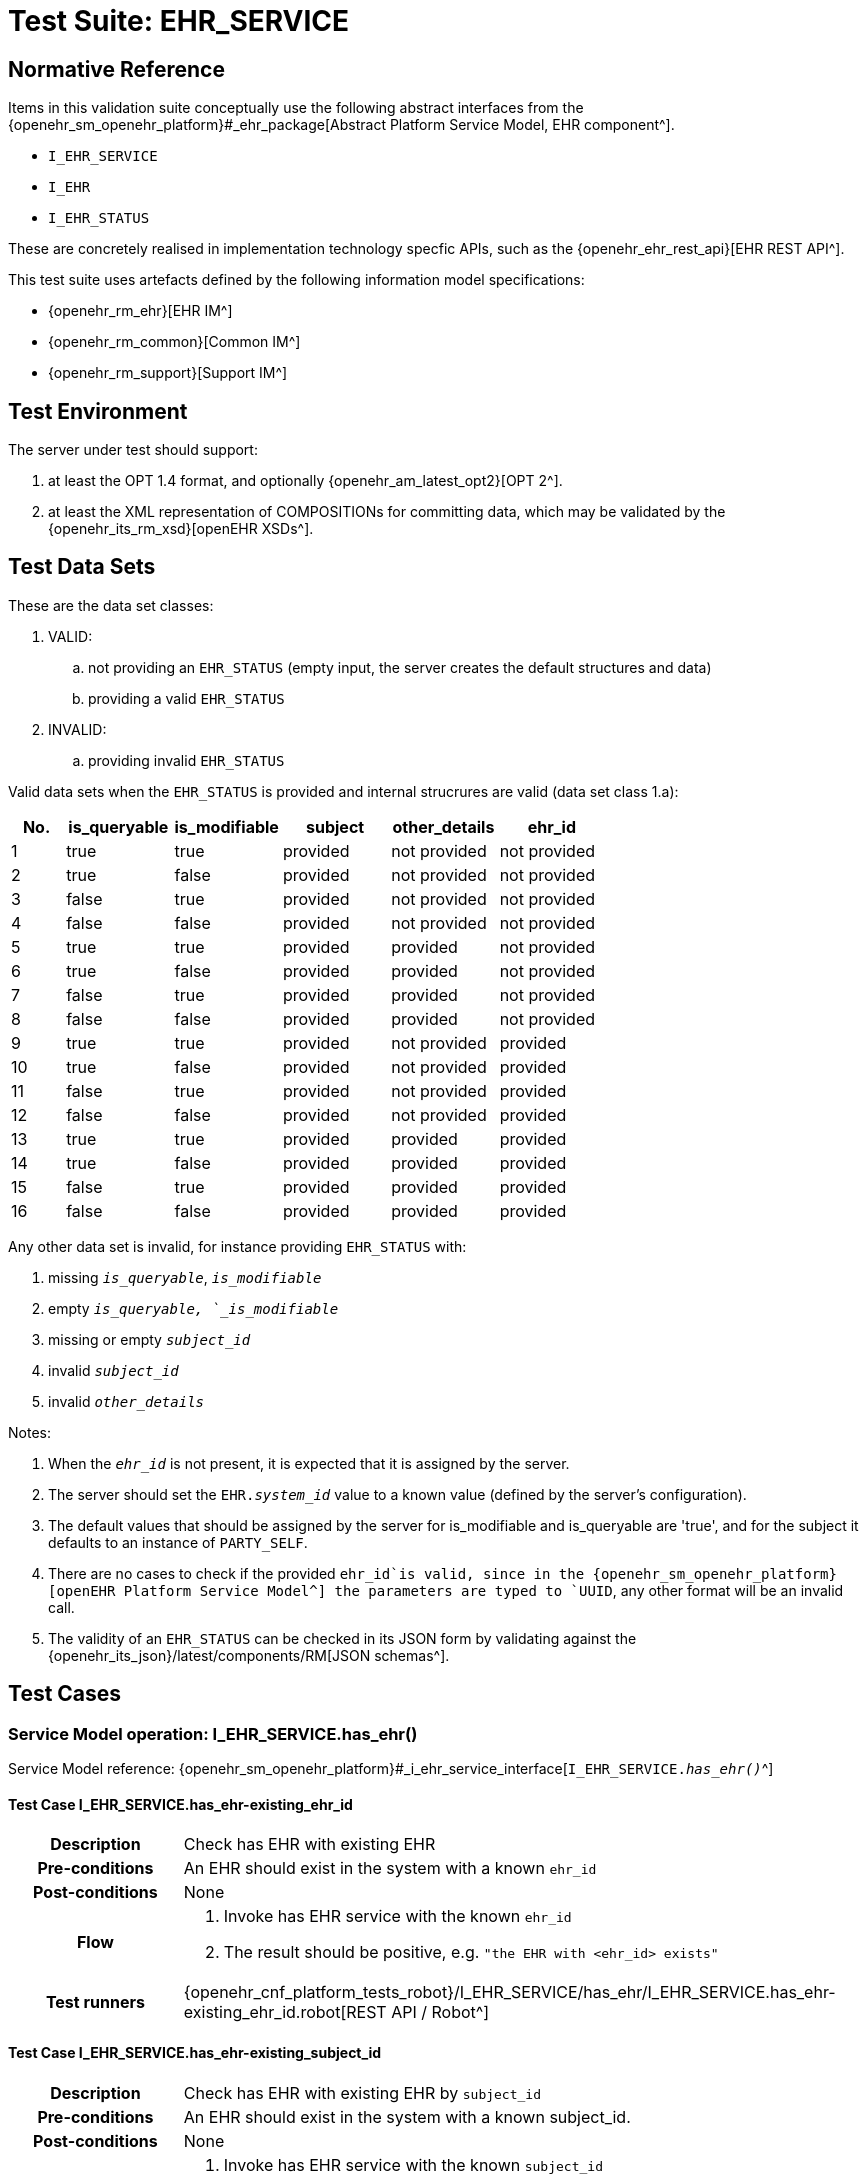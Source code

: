 [[_func_conf_ehr_component]]
= Test Suite: EHR_SERVICE

// some useful variables
:i_ehr_service_link: {openehr_sm_openehr_platform}#_i_ehr_service_interface
:i_ehr_link: {openehr_sm_openehr_platform}#_i_ehr_interface
:i_ehr_composition_link: {openehr_sm_openehr_platform}#_i_ehr_composition_interface
:i_ehr_status_link: {openehr_sm_openehr_platform}#_i_ehr_status_interface
:i_ehr_directory_link: {openehr_sm_openehr_platform}#_i_ehr_directory_interface
:i_ehr_contribution_link: {openehr_sm_openehr_platform}#_i_ehr_contribution_interface

== Normative Reference

Items in this validation suite conceptually use the following abstract interfaces from the {openehr_sm_openehr_platform}#_ehr_package[Abstract Platform Service Model, EHR component^].

* `I_EHR_SERVICE`
* `I_EHR`
* `I_EHR_STATUS`

These are concretely realised in implementation technology specfic APIs, such as the {openehr_ehr_rest_api}[EHR REST API^].

This test suite uses artefacts defined by the following information model specifications:

* {openehr_rm_ehr}[EHR IM^]
* {openehr_rm_common}[Common IM^]
* {openehr_rm_support}[Support IM^]

== Test Environment

The server under test should support:

. at least the OPT 1.4 format, and optionally {openehr_am_latest_opt2}[OPT 2^].
. at least the XML representation of COMPOSITIONs for committing data, which may be validated by the {openehr_its_rm_xsd}[openEHR XSDs^].

== Test Data Sets

These are the data set classes:

. VALID:
.. not providing an `EHR_STATUS` (empty input, the server creates the default structures and data)
.. providing a valid `EHR_STATUS`
. INVALID:
.. providing invalid `EHR_STATUS`

Valid data sets when the `EHR_STATUS` is provided and internal strucrures are valid (data set class 1.a):

[cols="1,2,2,2,2,2", options="header"]
|===
|No.  | is_queryable | is_modifiable | subject  | other_details | ehr_id      

| 1   | true         | true          | provided | not provided  | not provided
| 2   | true         | false         | provided | not provided  | not provided
| 3   | false        | true          | provided | not provided  | not provided
| 4   | false        | false         | provided | not provided  | not provided
| 5   | true         | true          | provided | provided      | not provided
| 6   | true         | false         | provided | provided      | not provided
| 7   | false        | true          | provided | provided      | not provided
| 8   | false        | false         | provided | provided      | not provided
| 9   | true         | true          | provided | not provided  | provided    
| 10  | true         | false         | provided | not provided  | provided    
| 11  | false        | true          | provided | not provided  | provided    
| 12  | false        | false         | provided | not provided  | provided    
| 13  | true         | true          | provided | provided      | provided    
| 14  | true         | false         | provided | provided      | provided    
| 15  | false        | true          | provided | provided      | provided    
| 16  | false        | false         | provided | provided      | provided    

|===

Any other data set is invalid, for instance providing `EHR_STATUS` with:

. missing `_is_queryable_`, `_is_modifiable_`
. empty `_is_queryable, `_is_modifiable_`
. missing or empty `_subject_id_`
. invalid `_subject_id_`
. invalid `_other_details_`

Notes:

. When the `_ehr_id_` is not present, it is expected that it is assigned by the server.
. The server should set the `EHR._system_id_` value to a known value (defined by the server's configuration).
. The default values that should be assigned by the server for is_modifiable and is_queryable are 'true', and for the subject it defaults to an instance of `PARTY_SELF`.
. There are no cases to check if the provided `ehr_id`is valid, since in the {openehr_sm_openehr_platform}[openEHR Platform Service Model^] the parameters are typed to `UUID`, any other format will be an invalid call.
. The validity of an `EHR_STATUS` can be checked in its JSON form by validating against the {openehr_its_json}/latest/components/RM[JSON schemas^].

== Test Cases

=== Service Model operation: I_EHR_SERVICE.has_ehr()

Service Model reference: {i_ehr_service_link}[`I_EHR_SERVICE._has_ehr()_`^]

==== Test Case I_EHR_SERVICE.has_ehr-existing_ehr_id

// EhrBase ref: EHR/B.2.a.

[cols="1h,4a"]
|===
|Description    | Check has EHR with existing EHR
|Pre-conditions | An EHR should exist in the system with a known `ehr_id`
|Post-conditions| None
|Flow           | . Invoke has EHR service with the known `ehr_id`
                  . The result should be positive, e.g. `"the EHR with <ehr_id> exists"`
|Test runners   |{openehr_cnf_platform_tests_robot}/I_EHR_SERVICE/has_ehr/I_EHR_SERVICE.has_ehr-existing_ehr_id.robot[REST API / Robot^]
|===

==== Test Case I_EHR_SERVICE.has_ehr-existing_subject_id

// EhrBase ref: EHR/B.2.b.

[cols="1h,4a"]
|===
|Description    | Check has EHR with existing EHR by `subject_id`
|Pre-conditions | An EHR should exist in the system with a known subject_id.
|Post-conditions| None
|Flow           | . Invoke has EHR service with the known `subject_id`
                  . The result should be positive, e.g. `"the EHR with <subject_id> exists"`
|Test runners   |{openehr_cnf_platform_tests_robot}/I_EHR_SERVICE/has_ehr/I_EHR_SERVICE.has_ehr-existing_subject_id.robot[REST API / Robot^]
|===

NOTE: `subject_id` refers to the `PARTY_REF` class instance containing the identifier of a patient represented by `PARTY_SELF` in the openEHR Reference Model.

==== Test Case I_EHR_SERVICE.has_ehr-non_existing_ehr_id

// EhrBase ref: EHR/B.2.c.

[cols="1h,4a"]
|===
|Description    | Check has EHR with non existing EHR
|Pre-conditions | The server should be empty (no EHRs, no commits, no OPTs).
|Post-conditions| None
|Flow           | . Invoke has EHR service with a random `ehr_id`.
                  . The result should be negative, e.g. `"the EHR with <ehr_id> does not exist"`
|Test runners   |{openehr_cnf_platform_tests_robot}/I_EHR_SERVICE/has_ehr/I_EHR_SERVICE.has_ehr-non_existing_ehr_id.robot[REST API / Robot^]
|===

==== Test Case I_EHR_SERVICE.has_ehr-non_existing_subject_id

// EhrBase ref: EHR/B.2.d.

[cols="1h,4a"]
|===
|Description    | Check has EHR with non existing EHR by `subject_id`
|Pre-conditions | The server should be empty (no EHRs, no commits, no OPTs).
|Post-conditions| None
|Flow           | . Invoke has EHR service with a random `subject_id`
                  . The result should be negative, e.g. `"the EHR for <subject_id> does not exist"`
|Test runners   |{openehr_cnf_platform_tests_robot}/I_EHR_SERVICE/has_ehr/I_EHR_SERVICE.has_ehr-non_existing_subject_id.robot[REST API / Robot^]
|===

=== Service Model operation: I_EHR_SERVICE.create_ehr()

Service Model reference: {i_ehr_service_link}[`I_EHR_SERVICE._create_ehr()_`^]

==== Test Case I_EHR_SERVICE.create_ehr-main

// EhrBase ref: EHR/ B.1.a.

[cols="1h,4a"]
|===
|Description      | Create new EHR
|Pre-conditions   | The server should be empty (no EHRs, no commits, no OPTs).
|Post-conditions  | A new EHR will exist in the system and be consistent with the data sets used.
|Flow             | . Invoke the create EHR service
                    .. for each item in the VALID data set classes
                    .. when the `ehr_id` is provided, should be unique for each invocation of the service
                    . The server should answer with a positive response associated to the successful EHR creation
|Test runners     |{openehr_cnf_platform_tests_robot}/I_EHR_SERVICE/create_ehr/I_EHR_SERVICE.create_ehr-main.robot[REST API / Robot^]
|===

==== Test Case I_EHR_SERVICE.create_ehr-same_ehr_twice

// EhrBase ref: EHR/ B.1.b.

[cols="1h,4a"]
|===
|Description      | Attempt to create same EHR twice
|Pre-conditions   | The server should be empty (no EHRs, no commits, no OPTs).
|Post-conditions  | A new EHR will exist in the system, the first one created, and be consistent with the data sets used.
|Flow             | . Invoke the create EHR service
                    .. for each VALID data set not providing ehr_id
                    .. for each VALID data set providing ehr_id
                    . The server should answer with a positive response associated to the successful EHR creation
                    . Invoke the create EHR service
                    .. with the same `ehr_id` of the EHR created in 1.1. (should be read from the response)
                    .. with the same `ehr_id` of the EHR created in 1.2. (should be read from the test data sets)
                    . The server should answer with a negative response, related to the existence of an EHR with the provided `ehr_id`, because `ehr_id` values should be unique
|Test runners     |{openehr_cnf_platform_tests_robot}/I_EHR_SERVICE/create_ehr/I_EHR_SERVICE.create_ehr-same_ehr_twice.robot[REST API / Robot^]
|===

==== Test Case I_EHR_SERVICE.create_ehr-two_ehrs_same_patient

// EhrBase ref: EHR/ B.1.c.

[cols="1h,4a"]
|===
|Description      | Create two EHRs for the same patient
|Pre-conditions   | The server should be empty (no EHRs, no commits, no OPTs).
|Post-conditions  | A new EHR will exist in the system.
|Flow             | . Invoke the create EHR service
                    .. for each VALID data set with a provided subject and not providing `ehr_id`
                    . The server should answer with a positive response associated to the successful EHR creation
                    . Invoke the create EHR service
                    .. with the same data set used in 1.1
                    . The server should answer with a negative response, related with the EHR already existing for the provided subject
|Test runners     |{openehr_cnf_platform_tests_robot}/I_EHR_SERVICE/create_ehr/I_EHR_SERVICE.create_ehr-two_ehrs_same_patient.robot[REST API / Robot^]
|===

=== Service Model operation: I_EHR_SERVICE.get_ehr()

Service Model reference: {i_ehr_service_link}[`I_EHR_SERVICE._get_ehr()_`^]

==== Test Case I_EHR_SERVICE.get_ehr-existing_ehr_by_ehr_id

// EhrBase ref: EHR/B.3.a.

[cols="1h,4a"]
|===
|Description      | Get existing EHR
|Pre-conditions   | An EHR should exist in the system with a known `ehr_id`.
|Post-conditions  | None.
|Flow             | . Invoke get EHR service with the known `ehr_id`
                    . The result should be positive and retrieve the EHR
|Test runners     |{openehr_cnf_platform_tests_robot}/I_EHR_SERVICE/get_ehr/I_EHR_SERVICE.get_ehr-existing_ehr_by_ehr_id.robot[REST API / Robot^]
|===

==== Test Case I_EHR_SERVICE.get_ehr-existing_ehr_by_subject_id

// EhrBase ref: EHR/B.3.b.

[cols="1h,4a"]
|===
|Description      | Get existing EHR by `subject_id`
|Pre-conditions   | An EHR should exist in the system with a known `subject_id`.
|Post-conditions  | None.
|Flow             | . Invoke get EHR service with the known `subject_id`
                    . The result should be positive and retrieve the EHR
|Test runners     |{openehr_cnf_platform_tests_robot}/I_EHR_SERVICE/get_ehr/I_EHR_SERVICE.get_ehr-existing_ehr_by_subject_id.robot[REST API / Robot^]
|===

==== Test Case I_EHR_SERVICE.get_ehr-get_ehr_by_invalid_ehr_id

// EhrBase ref: EHR/B.3.c.

[cols="1h,4a"]
|===
|Description      | Get non existing EHR
|Pre-conditions   | The server should be empty (no EHRs, no commits, no OPTs).
|Post-conditions  | None.
|Flow             | . Invoke get EHR service by a random `ehr_id`
                    . The result should be negative, e.g. `"EHR with <ehr_id> does not exist"`
|Test runners     |{openehr_cnf_platform_tests_robot}/I_EHR_SERVICE/get_ehr/I_EHR_SERVICE.get_ehr-get_ehr_by_invalid_ehr_id.robot[REST API / Robot^]
|===

==== Test Case I_EHR_SERVICE.get_ehr-get_ehr_by_invalid_subject_id

// EhrBase ref: EHR/B.3.d.

[cols="1h,4a"]
|===
|Description      | Get non existing EHR by `subject_id`
|Pre-conditions   | The server should be empty (no EHRs, no commits, no OPTs).
|Post-conditions  | None.
|Flow             | . Invoke get EHR service by a random `subject_id`
                    . The result should be negative, e.g. `"EHR for <subject_id> does not exist"`
|Test runners     |{openehr_cnf_platform_tests_robot}/I_EHR_SERVICE/get_ehr/I_EHR_SERVICE.get_ehr-get_ehr_by_invalid_subject_id.robot[REST API / Robot^]
|===

== EHR_STATUS Test Cases

=== Service Model operation: I_EHR_STATUS.get_ehr_status()

Service Model reference: {i_ehr_status_link}[`I_EHR_STATUS._get_ehr_status()_`^]

==== Test Case I_EHR_STATUS.get_ehr_status-get_by_ehr_id

// EhrBase ref: EHR/C.1.a.

[cols="1h,4a"]
|===
|Description      | Get status of an existing EHR
|Pre-conditions   | An EHR with known `ehr_id` should exist.
|Post-conditions  | None.
|Flow             | . Invoke the get `EHR_STATUS` service by the existing `ehr_id`
                    . The result should be positive and retrieve a correspondent `EHR_STATUS`.
                    .. The `EHR_STATUS` internal information should match the rules in which the EHR was created (see test flow Create EHR)
                    .. Those rules should be verified: a. has or not a `subject_id`, b. has correct value for `is_modifiable`, c. has correct value for `is_queryable`.
|Test runners     |{openehr_cnf_platform_tests_robot}/I_EHR_STATUS/get_ehr_status/I_EHR_STATUS.get_ehr_status-get_by_ehr_id.robot[REST API / Robot^]
|===

==== Test Case I_EHR_STATUS.get_ehr_status-bad_ehr

// EhrBase ref: EHR/C.1.b.

[cols="1h,4a"]
|===
|Description      | Get status of a non-existing EHR
|Pre-conditions   | The server should be empty (no EHRs, no commits, no OPTs).
|Post-conditions  | None.
|Flow             | . Invoke the get `EHR_STATUS` service by a random `ehr_id`
                    . The result should be negative and the result should include an error e.g. `"EHR with <ehr_id> doesn’t exist"`.
|Test runners     |{openehr_cnf_platform_tests_robot}/I_EHR_STATUS/get_ehr_status/I_EHR_STATUS.get_ehr_status-bad_ehr.robot[REST API / Robot^]
|===

=== Service Model operation: I_EHR_STATUS.set_ehr_queryable()

Service Model reference: {i_ehr_status_link}[`I_EHR_STATUS._set_ehr_queryable()_`^]

==== Test Case I_EHR_STATUS.set_ehr_queryable-existing_ehr

// EhrBase ref: EHR/C.2.a.

[cols="1h,4a"]
|===
|Description      | Set EHR queryable of an existing EHR
|Pre-conditions   | An EHR with known `ehr_id` should exist.
|Post-conditions  | `EHR_STATUS.is_queryable`, for the EHR with known `ehr_id`, should be `true`.
|Flow             | . For the existing EHR, invoke the set EHR queryable service
                    . The result should be positive and the corresponding `EHR_STATUS.is_queryable` should be `true`
|Test runners     |{openehr_cnf_platform_tests_robot}/I_EHR_STATUS/set_ehr_queryable/I_EHR_STATUS.set_ehr_queryable-existing_ehr.robot[REST API / Robot^]
|===

==== Test Case I_EHR_STATUS.set_ehr_queryable-bad_ehr

// EhrBase ref: EHR/C.2.b.

[cols="1h,4a"]
|===
|Description      | Set EHR queryable of non existing EHR
|Pre-conditions   | The server should be empty (no EHRs, no commits, no OPTs).
|Post-conditions  | None
|Flow             | . Invoke the set EHR queryable service by a random `ehr_id`
                    . The result should be negative and the result should include an error e.g. `"EHR with <ehr_id> doesn’t exist"`.
|Test runners     |{openehr_cnf_platform_tests_robot}/I_EHR_STATUS/set_ehr_queryable/I_EHR_STATUS.set_ehr_queryable-bad_ehr.robot[REST API / Robot^]
|===


=== Service Model operation: I_EHR_STATUS.set_ehr_modifiable()

Service Model reference: {i_ehr_status_link}[`I_EHR_STATUS._set_ehr_modifiable()_`^]

==== Test Case I_EHR_STATUS.set_ehr_modifiable-existing_ehr

// EhrBase ref: EHR/C.3.a.

[cols="1h,4a"]
|===
|Description      | Set EHR modifiable of an existing EHR
|Pre-conditions   | An EHR with known `ehr_id` should exist.
|Post-conditions  | `EHR_STATUS.is_modifiable`, for the EHR with known `ehr_id`, should be `true`.
|Flow             | . For the existing EHR, invoke the set EHR modifiable service
                    . The result should be positive and the corresponding `EHR_STATUS.is_modifiable` should be `true`
|Test runners     |{openehr_cnf_platform_tests_robot}/I_EHR_STATUS/set_ehr_modifiable/I_EHR_STATUS.set_ehr_modifiable-existing_ehr.robot[REST API / Robot^]
|===

==== Test Case I_EHR_STATUS.set_ehr_modifiable-bad_ehr

// EhrBase ref: EHR/C.3.b.

[cols="1h,4a"]
|===
|Description      | Set EHR modifiable of non-existing EHR
|Pre-conditions   | The server should be empty (no EHRs, no commits, no OPTs).
|Post-conditions  | None
|Flow             | . Invoke the set EHR modifiable service by a random `ehr_id`
                    . The result should be negative and the result should include an error e.g. `"EHR with <ehr_id> doesn’t exist"`.
|Test runners     |{openehr_cnf_platform_tests_robot}/I_EHR_STATUS/set_ehr_modifiable/I_EHR_STATUS.set_ehr_modifiable-bad_ehr.robot[REST API / Robot^]
|===

=== Service Model operation: I_EHR_STATUS.clear_ehr_queryable()

Service Model reference: {i_ehr_status_link}[`I_EHR_STATUS._clear_ehr_queryable()_`^]

==== Test Case I_EHR_STATUS.clear_ehr_queryable-existing_ehr

// EhrBase ref: EHR/C.4.a.

[cols="1h,4a"]
|===
|Description      | Clear EHR queryable of an existing EHR
|Pre-conditions   | An EHR with known `ehr_id` should exist.
|Post-conditions  | `EHR_STATUS.is_queryable`, for the EHR with known `ehr_id`, should be `false`.
|Flow             | . For the existing EHR, invoke the clear EHR queryable service
                    . The result should be positive and the corresponding `EHR_STATUS.is_queryable` should be `false`
|Test runners     |{openehr_cnf_platform_tests_robot}/I_EHR_STATUS/clear_ehr_queryable/I_EHR_STATUS.clear_ehr_queryable-existing_ehr.robot[REST API / Robot^]
|===

==== Test Case I_EHR_STATUS.clear_ehr_queryable-bad_ehr

// EhrBase ref: EHR/C.4.b.

[cols="1h,4a"]
|===
|Description      | Clear EHR queryable of non-existing EHR
|Pre-conditions   | The server should be empty (no EHRs, no commits, no OPTs).
|Post-conditions  | None
|Flow             | . Invoke the clear EHR queryable service by a random `ehr_id`
                    . The result should be negative and the result should include an error e.g. `"EHR with <ehr_id> doesn’t exist"`.
|Test runners     |{openehr_cnf_platform_tests_robot}/I_EHR_STATUS/clear_ehr_queryable/I_EHR_STATUS.clear_ehr_queryable-bad_ehr.robot[REST API / Robot^]
|===

=== Service Model operation: I_EHR_STATUS.clear_ehr_modifiable()

Service Model reference: {i_ehr_status_link}[`I_EHR_STATUS._clear_ehr_modifiable()_`^]

==== Test Case I_EHR_STATUS.clear_ehr_modifiable-existing_ehr

// EhrBase ref: EHR/C.5.a.

[cols="1h,4a"]
|===
|Description      | Clear EHR modifiable of an existing EHR
|Pre-conditions   | An EHR with known `ehr_id` should exist.
|Post-conditions  | `EHR_STATUS.is_modifiable`, for the EHR with known `ehr_id`, should be `false`
|Flow             | . For the existing EHR, invoke the clear EHR modifiable service
                    . The result should be positive and the corresponding `EHR_STATUS.is_modifiable` should be `false`
|Test runners     |{openehr_cnf_platform_tests_robot}/I_EHR_STATUS/clear_ehr_modifiable/I_EHR_STATUS.clear_ehr_modifiable-existing_ehr.robot[REST API / Robot^]
|===

==== Test Case I_EHR_STATUS.clear_ehr_modifiable-bad_ehr

// EhrBase ref: EHR/C.5.b.

[cols="1h,4a"]
|===
|Description      | Clear EHR modifiable of non existing EHR
|Pre-conditions   | The server should be empty (no EHRs, no commits, no OPTs).
|Post-conditions  | None
|Flow             | . Invoke the clear EHR modifiable service by a random `ehr_id`
                    . The result should be negative and the result should include an error e.g. `"EHR with <ehr_id> doesn’t exist"`.
|Test runners     |{openehr_cnf_platform_tests_robot}/I_EHR_STATUS/clear_ehr_modifiable/I_EHR_STATUS.clear_ehr_modifiable-bad_ehr.robot[REST API / Robot^]
|===

